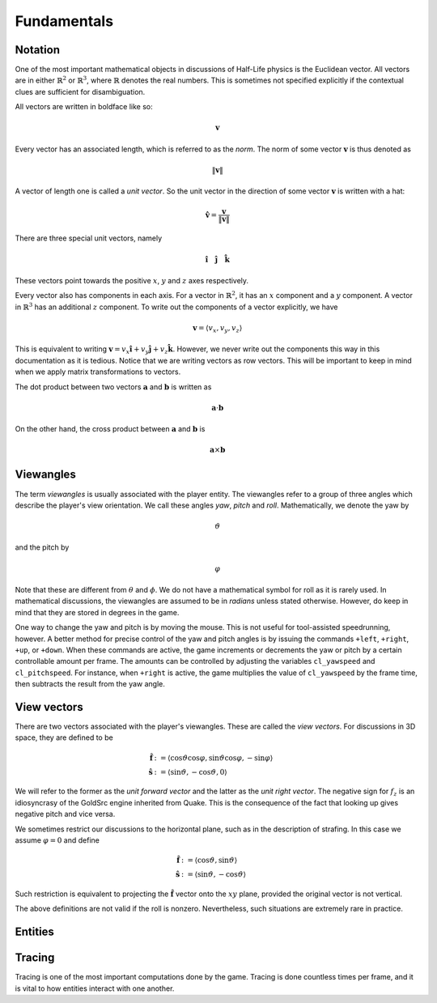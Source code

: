 Fundamentals
============

Notation
--------

One of the most important mathematical objects in discussions of Half-Life physics is the Euclidean vector. All vectors are in either :math:`\mathbb{R}^2` or :math:`\mathbb{R}^3`, where :math:`\mathbb{R}` denotes the real numbers. This is sometimes not specified explicitly if the contextual clues are sufficient for disambiguation.

All vectors are written in boldface like so:

.. math:: \mathbf{v}

Every vector has an associated length, which is referred to as the *norm*. The norm of some vector :math:`\mathbf{v}` is thus denoted as

.. math:: \lVert\mathbf{v}\rVert

A vector of length one is called a *unit vector*. So the unit vector in the direction of some vector :math:`\mathbf{v}` is written with a hat:

.. math:: \mathbf{\hat{v}} = \frac{\mathbf{v}}{\lVert\mathbf{v}\rVert}

There are three special unit vectors, namely


.. math:: \mathbf{\hat{i}} \quad \mathbf{\hat{j}} \quad \mathbf{\hat{k}}

These vectors point towards the positive :math:`x`, :math:`y` and :math:`z` axes respectively.

Every vector also has components in each axis. For a vector in :math:`\mathbb{R}^2`, it has an :math:`x` component and a :math:`y` component. A vector in :math:`\mathbb{R}^3` has an additional :math:`z` component. To write out the components of a vector explicitly, we have

.. math:: \mathbf{v} = \langle v_x, v_y, v_z\rangle

This is equivalent to writing :math:`\mathbf{v} = v_x \mathbf{\hat{i}} + v_y \mathbf{\hat{j}} + v_z \mathbf{\hat{k}}`. However, we never write out the components this way in this documentation as it is tedious. Notice that we are writing vectors as row vectors. This will be important to keep in mind when we apply matrix transformations to vectors.

The dot product between two vectors :math:`\mathbf{a}` and :math:`\mathbf{b}` is written as

.. math:: \mathbf{a} \cdot \mathbf{b}

On the other hand, the cross product between :math:`\mathbf{a}` and :math:`\mathbf{b}` is

.. math:: \mathbf{a} \times \mathbf{b}

Viewangles
----------

The term *viewangles* is usually associated with the player entity. The viewangles refer to a group of three angles which describe the player's view orientation. We call these angles *yaw*, *pitch* and *roll*. Mathematically, we denote the yaw by

.. math:: \vartheta

and the pitch by

.. math:: \varphi

Note that these are different from :math:`\theta` and :math:`\phi`. We do not have a mathematical symbol for roll as it is rarely used. In mathematical discussions, the viewangles are assumed to be in *radians* unless stated otherwise. However, do keep in mind that they are stored in degrees in the game.

One way to change the yaw and pitch is by moving the mouse. This is not useful for tool-assisted speedrunning, however. A better method for precise control of the yaw and pitch angles is by issuing the commands ``+left``, ``+right``, ``+up``, or ``+down``. When these commands are active, the game increments or decrements the yaw or pitch by a certain controllable amount per frame. The amounts can be controlled by adjusting the variables ``cl_yawspeed`` and ``cl_pitchspeed``. For instance, when ``+right`` is active, the game multiplies the value of ``cl_yawspeed`` by the frame time, then subtracts the result from the yaw angle.

View vectors
------------

There are two vectors associated with the player's viewangles. These are called the *view vectors*. For discussions in 3D space, they are defined to be

.. math::
	\begin{align*}
	\mathbf{\hat{f}} &:= \langle \cos\vartheta \cos\varphi, \sin\vartheta \cos\varphi, -\sin\varphi \rangle \\
	\mathbf{\hat{s}} &:= \langle \sin\vartheta, -\cos\vartheta, 0 \rangle
	\end{align*}

We will refer to the former as the *unit forward vector* and the latter as the *unit right vector*. The negative sign for :math:`f_z` is an idiosyncrasy of the GoldSrc engine inherited from Quake. This is the consequence of the fact that looking up gives negative pitch and vice versa.

We sometimes restrict our discussions to the horizontal plane, such as in the description of strafing. In this case we assume :math:`\varphi = 0` and define

.. math::
	\begin{align*}
	\mathbf{\hat{f}} &:= \langle \cos\vartheta, \sin\vartheta \rangle \\
	\mathbf{\hat{s}} &:= \langle \sin\vartheta, -\cos\vartheta \rangle
	\end{align*}

Such restriction is equivalent to projecting the :math:`\mathbf{\hat{f}}` vector onto the :math:`xy` plane, provided the original vector is not vertical.

The above definitions are not valid if the roll is nonzero. Nevertheless, such situations are extremely rare in practice.

.. _entities:

Entities
--------

.. _tracing:

Tracing
-------

Tracing is one of the most important computations done by the game. Tracing is done countless times per frame, and it is vital to how entities interact with one another.